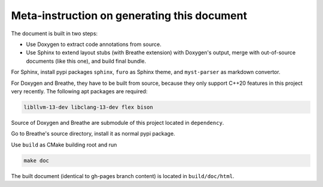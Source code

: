 ============================================
Meta-instruction on generating this document
============================================

The document is built in two steps: 

* Use Doxygen to extract code annotations from source.
* Use Sphinx to extend layout stubs (with Breathe extension) with Doxygen's 
  output, merge with out-of-source documents (like this one), and build final 
  bundle.

For Sphinx, install pypi packages ``sphinx``, ``furo`` as Sphinx theme, and 
``myst-parser`` as markdown convertor.

For Doxygen and Breathe, they have to be built from source, because they only
support C++20 features in this project very recently. The following apt packages
are required: 

.. code-block:: text

    libllvm-13-dev libclang-13-dev flex bison
    
Source of Doxygen and Breathe are submodule of this project located in 
``dependency``.

Go to Breathe's source directory, install it as normal pypi package.

Use ``build`` as CMake building root and run

.. code-block:: bash

    make doc

The built document (identical to gh-pages branch content) is located in 
``build/doc/html``.
